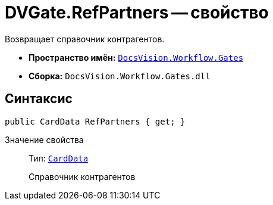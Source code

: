 = DVGate.RefPartners -- свойство

Возвращает справочник контрагентов.

* *Пространство имён:* `xref:api/DocsVision/Workflow/Gates/Gates_NS.adoc[DocsVision.Workflow.Gates]`
* *Сборка:* `DocsVision.Workflow.Gates.dll`

== Синтаксис

[source,csharp]
----
public CardData RefPartners { get; }
----

Значение свойства::
Тип: `xref:api/DocsVision/Platform/ObjectManager/CardData_CL.adoc[CardData]`
+
Справочник контрагентов
